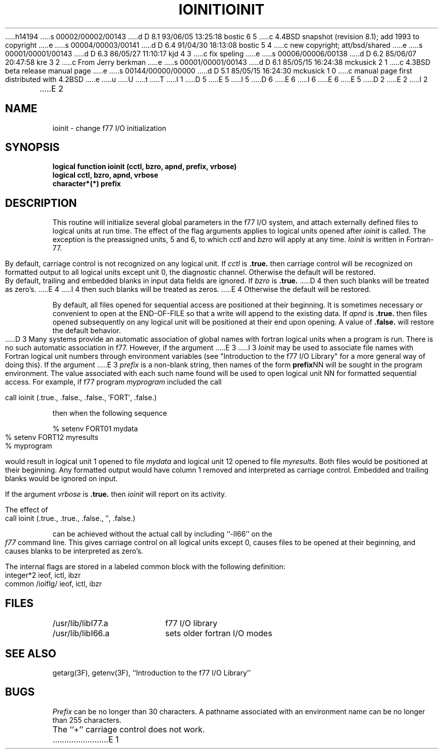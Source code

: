 h14194
s 00002/00002/00143
d D 8.1 93/06/05 13:25:18 bostic 6 5
c 4.4BSD snapshot (revision 8.1); add 1993 to copyright
e
s 00004/00003/00141
d D 6.4 91/04/30 18:13:08 bostic 5 4
c new copyright; att/bsd/shared
e
s 00001/00001/00143
d D 6.3 86/05/27 11:10:17 kjd 4 3
c fix speling
e
s 00006/00006/00138
d D 6.2 85/06/07 20:47:58 kre 3 2
c From Jerry berkman
e
s 00001/00001/00143
d D 6.1 85/05/15 16:24:38 mckusick 2 1
c 4.3BSD beta release manual page
e
s 00144/00000/00000
d D 5.1 85/05/15 16:24:30 mckusick 1 0
c manual page first distributed with 4.2BSD
e
u
U
t
T
I 1
D 5
.\" Copyright (c) 1983 Regents of the University of California.
.\" All rights reserved.  The Berkeley software License Agreement
.\" specifies the terms and conditions for redistribution.
E 5
I 5
D 6
.\" Copyright (c) 1983 The Regents of the University of California.
.\" All rights reserved.
E 6
I 6
.\" Copyright (c) 1983, 1993
.\"	The Regents of the University of California.  All rights reserved.
E 6
.\"
.\" %sccs.include.proprietary.roff%
E 5
.\"
.\"	%W% (Berkeley) %G%
.\"
D 2
.TH IOINIT 3F "13 June 1983"
E 2
I 2
.TH IOINIT 3F "%Q%"
E 2
.UC 5
.SH NAME
ioinit \- change f77 I/O initialization
.SH SYNOPSIS
\fBlogical function ioinit (cctl, bzro, apnd, prefix, vrbose)\fP
.br
.B logical cctl, bzro, apnd, vrbose
.br
.B character*(*) prefix
.SH DESCRIPTION
This routine will initialize several global parameters in the f77 I/O system,
and attach externally defined files to logical units at run time.
The effect of the flag arguments applies to logical units opened after
.I ioinit
is called.
The exception is the preassigned units, 5 and 6, to which
.I cctl
and
.I bzro
will apply at any time.
.I Ioinit
is written in Fortran-77.
.PP
By default,
carriage control is not recognized on any logical unit. If
.I cctl
is
.B .true.
then carriage control will be recognized on formatted output
to all logical units except unit 0, the diagnostic channel.
Otherwise the default will be restored.
.PP
By default, trailing and embedded blanks in input data fields
are ignored. If
.I bzro
is
.B .true.
D 4
then such blanks will be treated as zero's.
E 4
I 4
then such blanks will be treated as zeros.
E 4
Otherwise the default will be restored.
.PP
By default, all files opened for sequential access are positioned at
their beginning.
It is sometimes necessary or convenient to open at the END-OF-FILE
so that a write will append to the existing data.
If
.I apnd
is
.B .true.
then files opened subsequently on any logical unit
will be positioned at their end upon opening.
A value of
.B .false.
will restore the default behavior.
.PP
D 3
Many systems provide an automatic association of global names with
fortran logical units when a program is run.
There is no such automatic association in
.UX
f77.
However, if the argument
E 3
I 3
.I Ioinit
may be used to associate file names with Fortran logical unit numbers
through environment variables
(see "Introduction to the f77 I/O Library" for a more general way of
doing this).
If the argument
E 3
.I prefix
is a non-blank string, then names of the form
.BR prefix NN
will be sought in the program environment. The value associated with
each such name found will be used to open logical unit NN for formatted
sequential access.
For example, if f77 program
.I myprogram
included the call
.nf

	call ioinit (.true., .false., .false., \(fmFORT\(fm, .false.)

.fi
then when the following sequence
.nf

      % setenv FORT01 mydata
      % setenv FORT12 myresults
      % myprogram

.fi
would result in logical unit 1 opened to file
.I mydata
and logical unit 12 opened to file
.IR myresults .
Both files would be positioned at their beginning.
Any formatted output would have column 1 removed and interpreted
as carriage control.
Embedded and trailing blanks would be ignored on input.
.PP
If the argument
.I vrbose
is
.B .true.
then
.I ioinit
will report on its activity.
.PP
The effect of
.nf

	call ioinit (.true., .true., .false., \(fm\(fm, .false.)

.fi
can be achieved without the actual call by including ``\-lI66''
on the
.I f77
command line.
This gives carriage control on all logical units except 0,
causes files to be opened at their beginning, and causes
blanks to be interpreted as zero's.
.PP
The internal flags are stored in a labeled common block with the following
definition:
.nf

	integer*2 ieof, ictl, ibzr
	common /ioiflg/ ieof, ictl, ibzr

.fi
.SH FILES
.ta \w'/usr/ucb/lib/libI77.a   'u
.ie \nM /usr/ucb/lib/libI77.a	f77 I/O library
.el /usr/lib/libI77.a	f77 I/O library
.br
.ie \nM /usr/ucb/lib/libI66.a	sets older fortran I/O modes
.el /usr/lib/libI66.a	sets older fortran I/O modes
.SH "SEE ALSO"
getarg(3F), getenv(3F), ``Introduction to the f77 I/O Library''
.SH BUGS
.I Prefix
can be no longer than 30 characters.
A pathname associated with an environment name can be no longer than 255
characters.
.PP
The ``+'' carriage control does not work.
E 1
